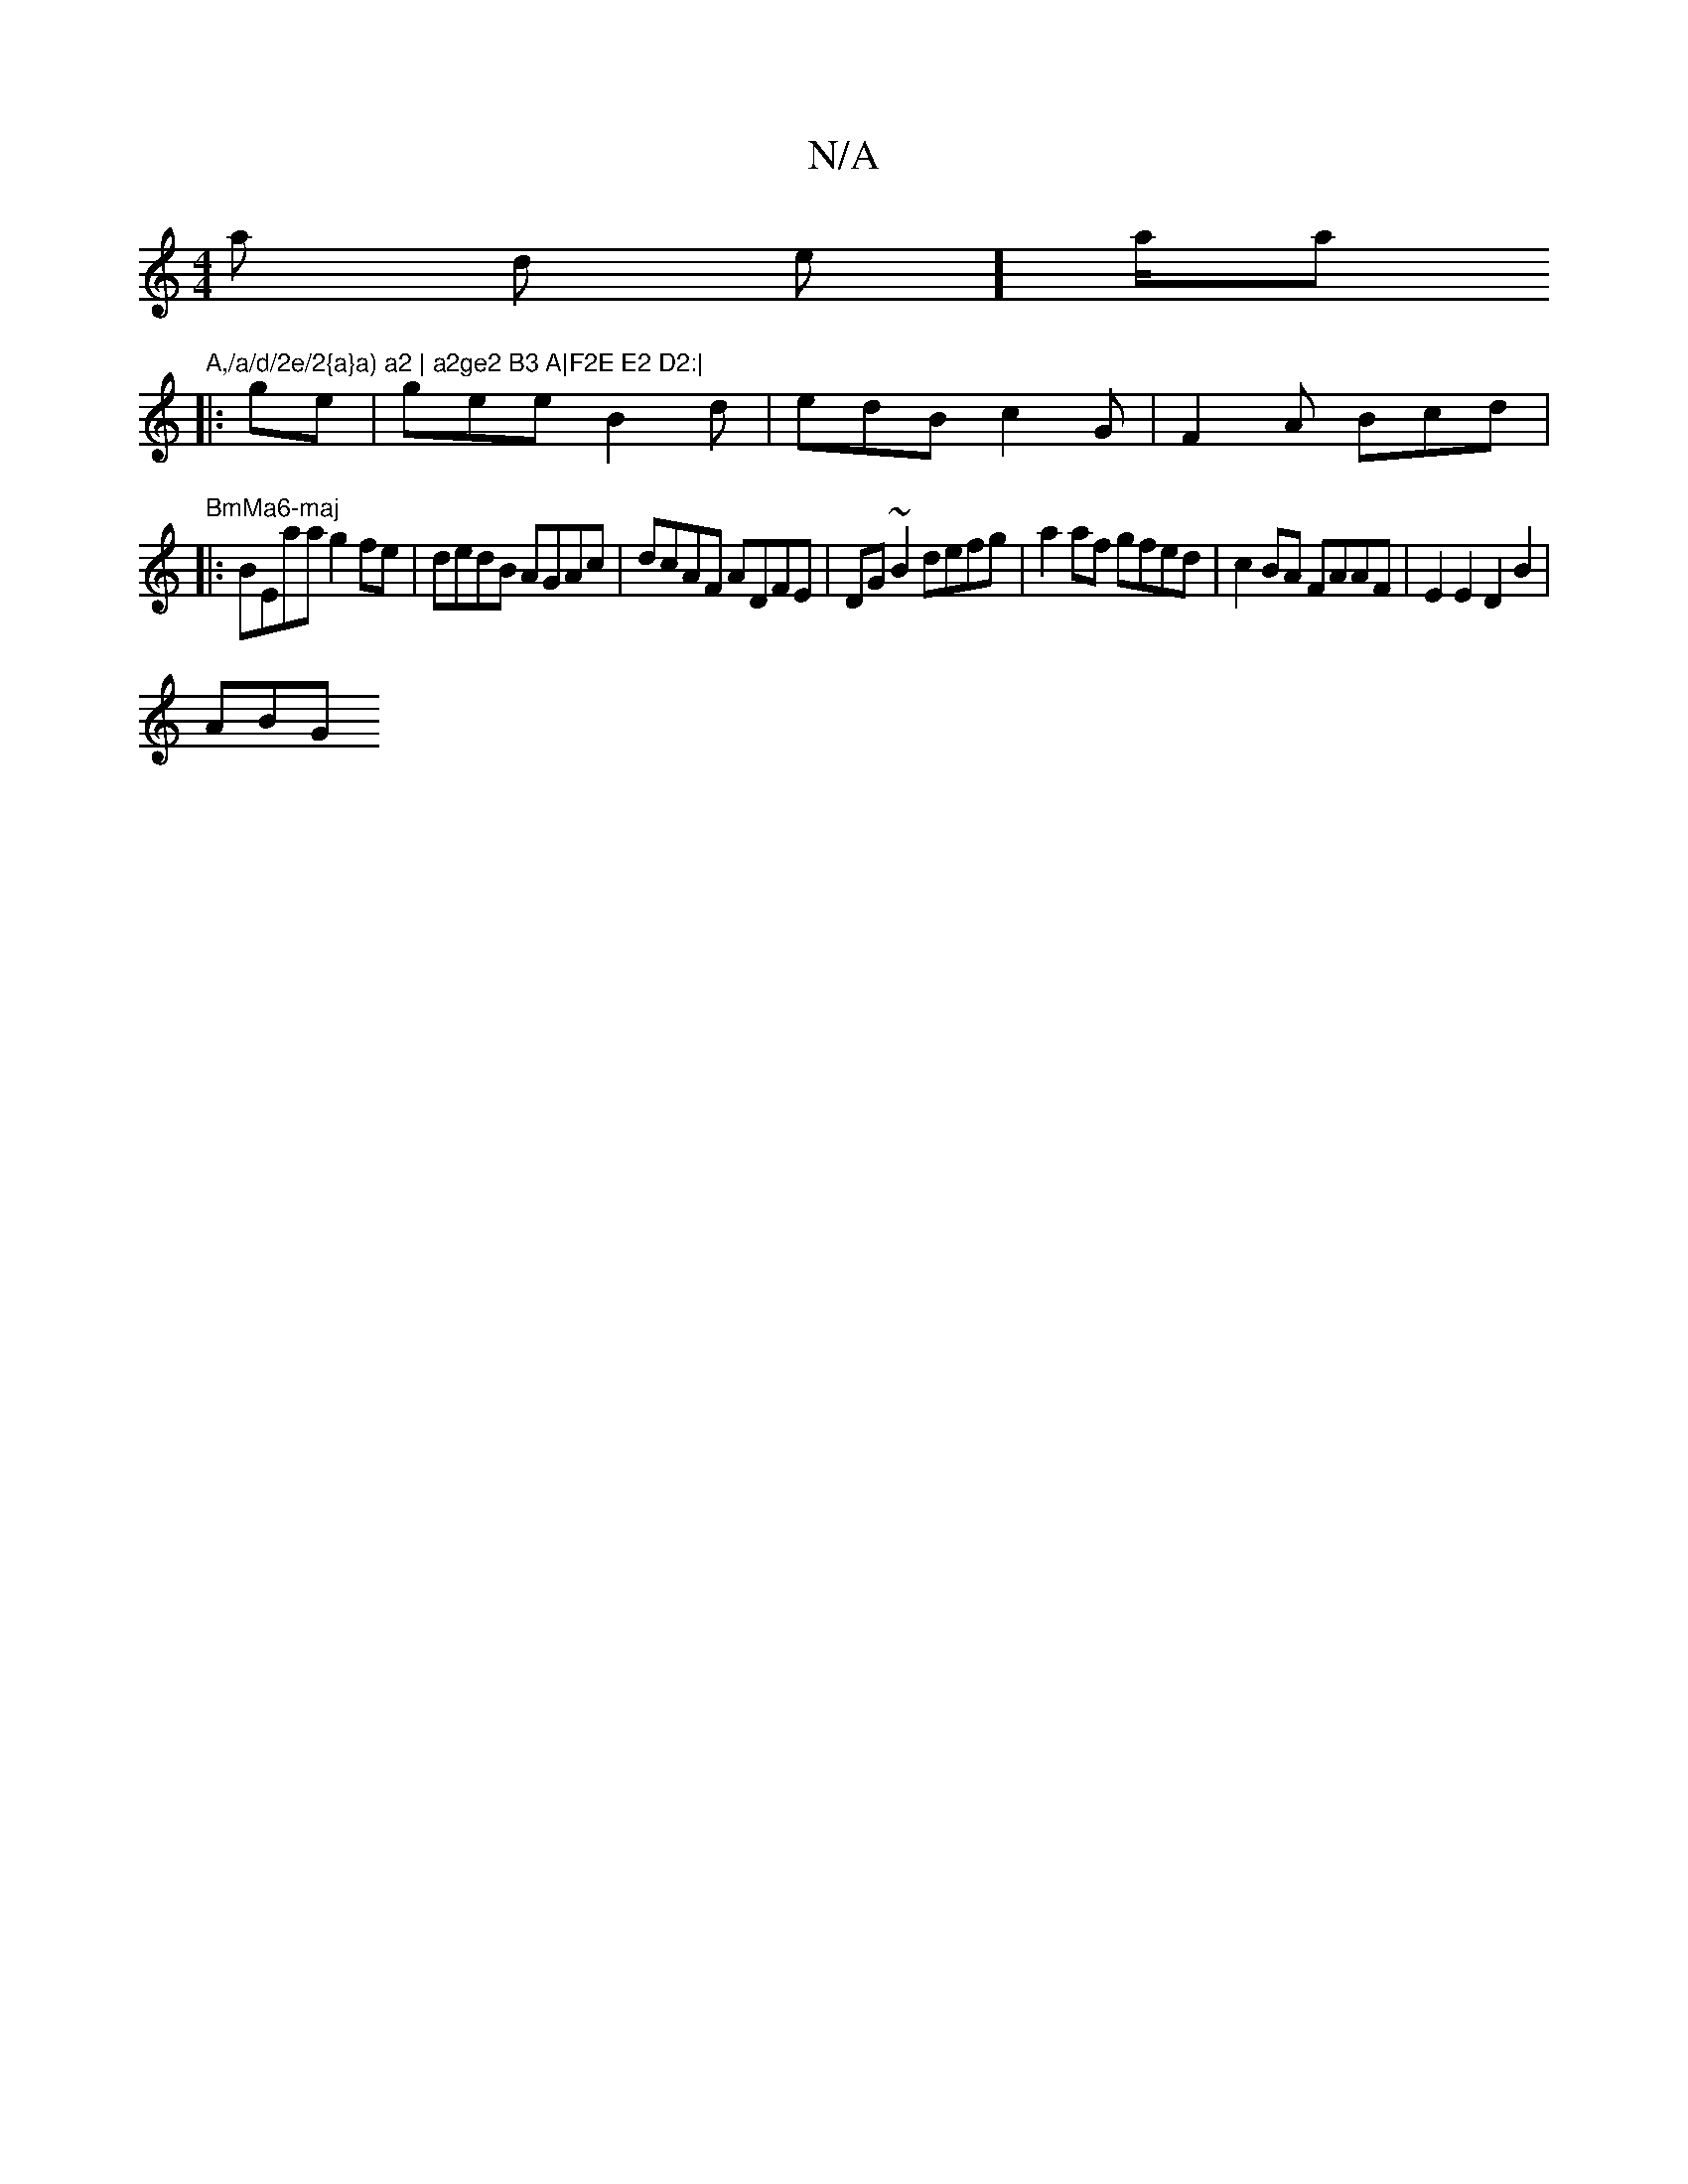X:1
T:N/A
M:4/4
R:N/A
K:Cmajor
a1 ds lise] a/2ar"A,/a/d/2e/2{a}a) a2 | a2ge2 B3 A|F2E E2 D2:|
|:ge | gee B2 d | edB c2G | F2A Bcd | "BmMa6-maj
|:BEaa g2fe|dedB AGAc | dcAF ADFE | DG~B2 defg | a2 af gfed | c2BA FAAF|E2 E2 D2B2 |
ABG